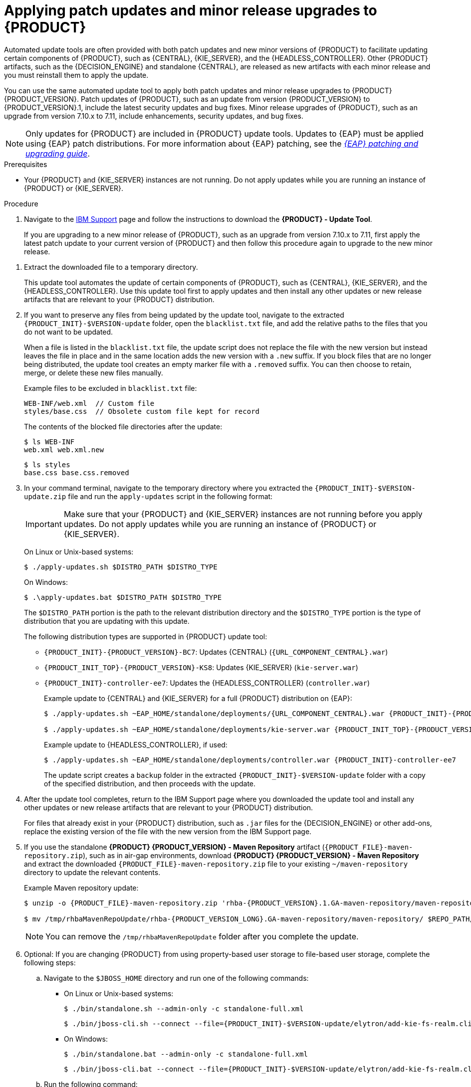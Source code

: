 [id='patches-applying-proc_{context}']

= Applying patch updates and minor release upgrades to {PRODUCT}

Automated update tools are often provided with both patch updates and new minor versions of {PRODUCT} to facilitate updating certain components of {PRODUCT}, such as {CENTRAL}, {KIE_SERVER}, and the {HEADLESS_CONTROLLER}. Other {PRODUCT} artifacts, such as the {DECISION_ENGINE} and standalone {CENTRAL}, are released as new artifacts with each minor release and you must reinstall them to apply the update.

You can use the same automated update tool to apply both patch updates and minor release upgrades to {PRODUCT} {PRODUCT_VERSION}. Patch updates of {PRODUCT}, such as an update from version {PRODUCT_VERSION} to {PRODUCT_VERSION}.1, include the latest security updates and bug fixes. Minor release upgrades of {PRODUCT}, such as an upgrade from version 7.10.x to 7.11, include enhancements, security updates, and bug fixes.

NOTE: Only updates for {PRODUCT} are included in {PRODUCT} update tools. Updates to {EAP} must be applied using {EAP} patch distributions. For more information about {EAP} patching, see the  https://access.redhat.com/documentation/en-us/red_hat_jboss_enterprise_application_platform/{EAP_VERSION}/html/patching_and_upgrading_guide/[_{EAP} patching and upgrading guide_].

.Prerequisites
* Your {PRODUCT} and {KIE_SERVER} instances are not running. Do not apply updates while you are running an instance of {PRODUCT} or {KIE_SERVER}.

.Procedure
. Navigate to the https://www.ibm.com/support/pages/node/6596913[IBM Support] page and follow the instructions to download the *{PRODUCT} - Update Tool*.
+
If you are upgrading to a new minor release of {PRODUCT}, such as an upgrade from version 7.10.x to 7.11, first apply the latest patch update to your current version of {PRODUCT} and then follow this procedure again to upgrade to the new minor release.
////
. Click *Patches*, download the *{PRODUCT} - Update Tool*,
////
. Extract the downloaded file to a temporary directory.
+
This update tool automates the update of certain components of {PRODUCT}, such as {CENTRAL}, {KIE_SERVER}, and the {HEADLESS_CONTROLLER}. Use this update tool first to apply updates and then install any other updates or new release artifacts that are relevant to your {PRODUCT} distribution.

. If you want to preserve any files from being updated by the update tool, navigate to the extracted `{PRODUCT_INIT}-$VERSION-update` folder, open the `blacklist.txt` file, and add the relative paths to the files that you do not want to be updated.
+
When a file is listed in the `blacklist.txt` file, the update script does not replace the file with the new version but instead leaves the file in place and in the same location adds the new version with a `.new` suffix. If you block files that are no longer being distributed, the update tool creates an empty marker file with a `.removed` suffix. You can then choose to retain, merge, or delete these new files manually.
+
Example files to be excluded in `blacklist.txt` file:
+
[source]
----
WEB-INF/web.xml  // Custom file
styles/base.css  // Obsolete custom file kept for record
----
+
The contents of the blocked file directories after the update:
+
[source]
----
$ ls WEB-INF
web.xml web.xml.new
----
+
[source]
----
$ ls styles
base.css base.css.removed
----

. In your command terminal, navigate to the temporary directory where you extracted the `{PRODUCT_INIT}-$VERSION-update.zip` file and run the `apply-updates` script in the following format:
+
[IMPORTANT]
====
Make sure that your {PRODUCT} and {KIE_SERVER} instances are not running before you apply updates. Do not apply updates while you are running an instance of {PRODUCT} or {KIE_SERVER}.
====
+
On Linux or Unix-based systems:
+
[source]
----
$ ./apply-updates.sh $DISTRO_PATH $DISTRO_TYPE
----
+
On Windows:
+
[source]
----
$ .\apply-updates.bat $DISTRO_PATH $DISTRO_TYPE
----
+
The `$DISTRO_PATH` portion is the path to the relevant distribution directory and the `$DISTRO_TYPE` portion is the type of distribution that you are updating with this update.
+
The following distribution types are supported in {PRODUCT} update tool:

* `{PRODUCT_INIT}-{PRODUCT_VERSION}-BC7`: Updates {CENTRAL} (`{URL_COMPONENT_CENTRAL}.war`)
* `{PRODUCT_INIT_TOP}-{PRODUCT_VERSION}-KS8`: Updates {KIE_SERVER} (`kie-server.war`)
+
ifeval::["{context}" == "execution-server"]
[NOTE]
====
The update tool will update and replace {EAP} EE7 to {EAP} EE8. {EAP} EE7 is used for WebLogic and WebSphere, whereas version EE8 is used for {EAP}. Make sure that {KIE_SERVER} on WebLogic and WebSphere is not updated by the update tool.
====
endif::[]
ifdef::DM[]
* `{PRODUCT_INIT}-kie-server-jws`: Updates {KIE_SERVER} on {JWS} (`kie-server.war`)
endif::DM[]
ifdef::PAM[]
* `{PRODUCT_INIT}-kie-server-jws`: Updates {KIE_SERVER} on {JWS} (`kie-server.war`)
endif::PAM[]
* `{PRODUCT_INIT}-controller-ee7`: Updates the {HEADLESS_CONTROLLER} (`controller.war`)
ifdef::DM[]
* `{PRODUCT_INIT}-controller-jws`: Updates the {HEADLESS_CONTROLLER} on {JWS} (`controller.war`)
endif::DM[]
ifdef::PAM[]
* `{PRODUCT_INIT}-controller-jws`: Updates the {HEADLESS_CONTROLLER} on {JWS} (`controller.war`)
endif::PAM[]
+
Example update to {CENTRAL} and {KIE_SERVER} for a full {PRODUCT} distribution on {EAP}:
+
[source,subs="attributes+"]
----
$ ./apply-updates.sh ~EAP_HOME/standalone/deployments/{URL_COMPONENT_CENTRAL}.war {PRODUCT_INIT}-{PRODUCT_VERSION}-BC7

$ ./apply-updates.sh ~EAP_HOME/standalone/deployments/kie-server.war {PRODUCT_INIT_TOP}-{PRODUCT_VERSION}-KS8
----
+
Example update to {HEADLESS_CONTROLLER}, if used:
+
[source,subs="attributes+"]
----
$ ./apply-updates.sh ~EAP_HOME/standalone/deployments/controller.war {PRODUCT_INIT}-controller-ee7
----
+
The update script creates a `backup` folder in the extracted `{PRODUCT_INIT}-$VERSION-update` folder with a copy of the specified distribution, and then proceeds with the update.

. After the update tool completes, return to the IBM Support page where you downloaded the update tool and install any other updates or new release artifacts that are relevant to your {PRODUCT} distribution.
+
For files that already exist in your {PRODUCT} distribution, such as `.jar` files for the {DECISION_ENGINE} or other add-ons, replace the existing version of the file with the new version from the IBM Support page.
. If you use the standalone *{PRODUCT} {PRODUCT_VERSION} - Maven Repository* artifact (`{PRODUCT_FILE}-maven-repository.zip`), such as in air-gap environments, download *{PRODUCT} {PRODUCT_VERSION} - Maven Repository* and extract the downloaded `{PRODUCT_FILE}-maven-repository.zip` file to your existing `~/maven-repository` directory to update the relevant contents.
+
Example Maven repository update:
+
[source,subs="attributes+"]
----
$ unzip -o {PRODUCT_FILE}-maven-repository.zip 'rhba-{PRODUCT_VERSION}.1.GA-maven-repository/maven-repository/*' -d /tmp/rhbaMavenRepoUpdate

$ mv /tmp/rhbaMavenRepoUpdate/rhba-{PRODUCT_VERSION_LONG}.GA-maven-repository/maven-repository/ $REPO_PATH/
----
+
[NOTE]
====
You can remove the `/tmp/rhbaMavenRepoUpdate` folder after you complete the update.
====

. Optional: If you are changing {PRODUCT} from using property-based user storage to file-based user storage, complete the following steps:
+
.. Navigate to the `$JBOSS_HOME` directory and run one of the following commands:
+
* On Linux or Unix-based systems:
+
[source,subs="attributes+"]
----
$ ./bin/standalone.sh --admin-only -c standalone-full.xml
----
+
[source,subs="attributes+"]
----
$ ./bin/jboss-cli.sh --connect --file={PRODUCT_INIT}-$VERSION-update/elytron/add-kie-fs-realm.cli
----
* On Windows:
+
[source,subs="attributes+"]
----
$ ./bin/standalone.bat --admin-only -c standalone-full.xml
----
+
[source,subs="attributes+"]
----
$ ./bin/jboss-cli.bat --connect --file={PRODUCT_INIT}-$VERSION-update/elytron/add-kie-fs-realm.cli
----
.. Run the following command:
+
* On Linux or Unix-based systems:
+
[source,subs="attributes+"]
----
$ ./bin/elytron-tool.sh filesystem-realm --users-file standalone/configuration/application-users.properties --roles-file standalone/configuration/application-roles.properties --output-location standalone/configuration/kie-fs-realm-users --filesystem-realm-name kie-fs-realm-users
----
+
* On Windows:
+
[source,subs="attributes+"]
----
$ ./bin/elytron-tool.bat filesystem-realm --users-file standalone/configuration/application-users.properties --roles-file standalone/configuration/application-roles.properties --output-location standalone/configuration/kie-fs-realm-users --filesystem-realm-name kie-fs-realm-users
----
.. Navigate to the directory where you extracted the `{PRODUCT_INIT}-$VERSION-update.zip` file and run one of the following commands to apply the `kie-fs-realm` patch:
+
* On Linux or Unix-based systems:
+
[source,subs="attributes+"]
----
$ ./elytron/kie-fs-realm-patch.sh ~/$JBOSS_HOME/standalone/configuration/kie-fs-realm-users/
----
+
* On Windows:
+
[source,subs="attributes+"]
----
$ ./elytron/kie-fs-realm-patch.bat ~/$JBOSS_HOME/standalone/configuration/kie-fs-realm-users/
----
. After you finish applying all relevant updates, start {PRODUCT} and {KIE_SERVER} and log in to {CENTRAL}.
. Verify that all project data is present and accurate in {CENTRAL}, and in the top-right corner of the {CENTRAL} window, click your profile name and click *About* to verify the updated product version number.
+
If you encounter errors or notice any missing data in {CENTRAL}, you can restore the contents in the `backup` folder within the `{PRODUCT_INIT}-$VERSION-update` folder to revert the update tool changes. You can also reinstall the relevant release artifacts from your previous version of {PRODUCT}. After restoring your previous distribution, you can try again to run the update.
